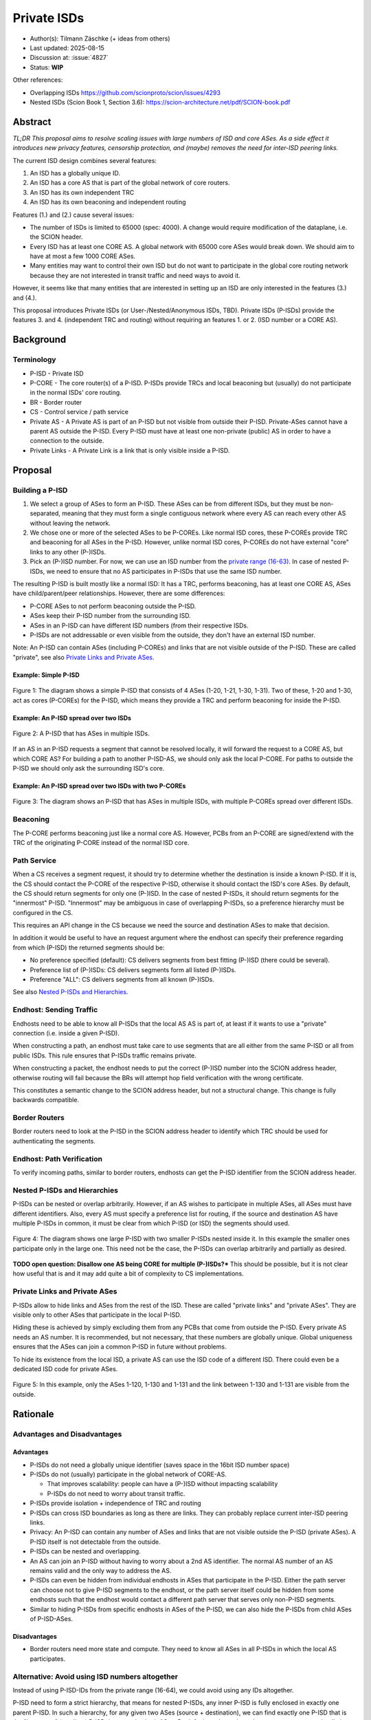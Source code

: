 ************
Private ISDs
************

- Author(s): Tilmann Zäschke (+ ideas from others)
- Last updated: 2025-08-15
- Discussion at: :issue:`4827`
- Status: **WIP**

Other references:

- Overlapping ISDs https://github.com/scionproto/scion/issues/4293
- Nested ISDs (Scion Book 1, Section 3.6): https://scion-architecture.net/pdf/SCION-book.pdf


Abstract
========
*TL;DR This proposal aims to resolve scaling issues with large numbers
of ISD and core ASes. As a side effect it introduces new privacy
features, censorship protection, and (maybe) removes the need for
inter-ISD peering links.*

The current ISD design combines several features:

1. An ISD has a globally unique ID.
2. An ISD has a core AS that is part of the global network of core routers.
3. An ISD has its own independent TRC
4. An ISD has its own beaconing and independent routing

Features (1.) and (2.) cause several issues:

* The number of ISDs is limited to 65000 (spec: 4000). A change would require
  modification of the dataplane, i.e. the SCION header.
* Every ISD has at least one CORE AS. A global network with 65000 core ASes
  would break down. We should aim to have at most a few 1000 CORE ASes.
* Many entities may want to control their own ISD but do not want to participate
  in the global core routing network because they are not interested in transit
  traffic and need ways to avoid it.

However, it seems like that many entities that are interested in setting up an ISD
are only interested in the features (3.) and (4.).

This proposal introduces Private ISDs (or User-/Nested/Anonymous ISDs, TBD).
Private ISDs (P-ISDs) provide the features 3. and 4. (independent TRC and routing)
without requiring an features 1. or 2. (ISD number or a CORE AS).

Background
==========

Terminology
-----------
- P-ISD - Private ISD
- P-CORE - The core router(s) of a P-ISD. P-ISDs provide TRCs and local
  beaconing but (usually) do not participate in the normal ISDs' core routing.
- BR - Border router
- CS - Control service / path service
- Private AS - A Private AS is part of an P-ISD but not visible from
  outside their P-ISD. Private-ASes cannot have a parent AS outside the P-ISD.
  Every P-ISD must have at least one non-private (public) AS in order to
  have a connection to the outside.
- Private Links - A Private Link is a link that is only visible inside a P-ISD.


Proposal
========

Building a P-ISD
----------------

1. We select a group of ASes to form an P-ISD.
   These ASes can be from different ISDs, but they must be
   non-separated, meaning that they must form a single contiguous network
   where every AS can reach every other AS without leaving the network.

2. We chose one or more of the selected ASes to be P-COREs.
   Like normal ISD cores, these P-COREs provide TRC and  beaconing for
   all ASes in the P-ISD. However, unlike normal ISD cores, P-COREs do not
   have external "core" links to any other (P-)ISDs.

3. Pick an (P-)ISD number. For now, we can use an ISD number from the `private range (16-63)
   <https://github.com/scionproto/scion/wiki/ISD-and-AS-numbering>`_.
   In case of nested P-ISDs, we need to ensure that no AS participates in P-ISDs
   that use the same ISD number.

The resulting P-ISD is built mostly like a normal ISD: It has a TRC, performs
beaconing, has at least one CORE AS, ASes have child/parent/peer relationships.
However, there are some differences:

- P-CORE ASes to not perform beaconing outside the P-ISD.
- ASes keep their P-ISD number from the surrounding ISD.
- ASes in an P-ISD can have different ISD numbers (from their respective ISDs.
- P-ISDs are not addressable or even visible from the outside, they don't have
  an external ISD number.

Note: An P-ISD can contain ASes (including P-COREs) and links that are not
visible outside of the P-ISD. These are called "private",
see also `Private Links and Private ASes`_.

Example: Simple P-ISD
^^^^^^^^^^^^^^^^^^^^^

.. figure:: fig/private_isd/1-single-P-ISD.png
   :align: center

   Figure 1: The diagram shows a simple P-ISD that consists of 4 ASes (1-20, 1-21, 1-30, 1-31).
   Two of these, 1-20 and 1-30, act as cores (P-COREs) for the P-ISD, which means they
   provide a TRC and perform beaconing for inside the P-ISD.


Example: An P-ISD spread over two ISDs
^^^^^^^^^^^^^^^^^^^^^^^^^^^^^^^^^^^^^^

.. figure:: fig/private_isd/2-2-ISD-1-P-CORE.png
   :align: center

   Figure 2: A P-ISD that has ASes in multiple ISDs.


If an AS in an P-ISD requests a segment that cannot be resolved locally,
it will forward the request to a CORE AS, but which CORE AS?
For building a path to another P-ISD-AS, we should only ask the local P-CORE.
For paths to outside the P-ISD we should only ask the surrounding ISD's core.


Example: An P-ISD spread over two ISDs with two P-COREs
^^^^^^^^^^^^^^^^^^^^^^^^^^^^^^^^^^^^^^^^^^^^^^^^^^^^^^^

.. figure:: fig/private_isd/3-2-ISD-2-P-CORE.png
   :align: center

   Figure 3: The diagram shows an P-ISD that has ASes in multiple ISDs, with
   multiple P-COREs spread over different ISDs.


Beaconing
---------
The P-CORE performs beaconing just like a normal core AS.
However, PCBs from an P-CORE are signed/extend with the TRC
of the originating P-CORE instead of the normal ISD core.

Path Service
------------
When a CS receives a segment request, it should try to determine whether the
destination is inside a known P-ISD. If it is, the CS should contact the
P-CORE of the respective P-ISD, otherwise it should contact the ISD's core ASes.
By default, the CS should return segments for only one (P-)ISD.
In the case of nested P-ISDs, it should return segments for the "innermost" P-ISD.
"Innermost" may be ambiguous in case of overlapping P-ISDs, so a preference
hierarchy must be configured in the CS.

This requires an API change in the CS because we need the source and destination
ASes to make that decision.

In addition it would be useful to have an request argument where the endhost can
specify their preference regarding from which (P-ISD) the returned segments should be:

- No preference specified (default): CS delivers segments from best fitting
  (P-)ISD (there could be several).
- Preference list of (P-)ISDs: CS delivers segments form all listed (P-)ISDs.
- Preference "ALL": CS delivers segments from all known (P-)ISDs.

See also `Nested P-ISDs and Hierarchies`_.

Endhost: Sending Traffic
------------------------
Endhosts need to be able to know all P-ISDs that the local AS AS is part of,
at least if it wants to use a "private" connection (i.e. inside a given P-ISD).

When constructing a path, an endhost must take care to use segments
that are all either from the same P-ISD or all from public ISDs.
This rule ensures that P-ISDs traffic remains private.

When constructing a packet, the endhost needs to put the correct (P-)ISD
number into the SCION address header, otherwise routing will fail because
the BRs will attempt hop field verification with the wrong certificate.

This constitutes a semantic change to the SCION address header, but not a
structural change. This change is fully backwards compatible.


Border Routers
--------------
Border routers need to look at the P-ISD in the SCION address header to
identify which TRC should be used for authenticating the segments.


Endhost: Path Verification
--------------------------
To verify incoming paths, similar to border routers, endhosts can get the
P-ISD identifier from the SCION address header.


Nested P-ISDs and Hierarchies
-----------------------------
P-ISDs can be nested or overlap arbitrarily. However, if an AS wishes to
participate in multiple ASes, all ASes must have different identifiers.
Also, every AS must specify a preference list for routing, if the source and
destination AS have multiple P-ISDs in common, it must be clear from which
P-ISD (or ISD) the segments should used.

.. figure:: fig/private_isd/4-nested-P-ISD.png
   :align: center

   Figure 4: The diagram shows one large P-ISD with two smaller P-ISDs nested inside it.
   In this example the smaller ones participate only in the large one. This need not
   be the case, the P-ISDs can overlap arbitrarily and partially as desired.

**TODO open question: Disallow one AS being CORE for multiple (P-)ISDs?***
This should be possible, but it is not clear how useful that is and it
may add quite a bit of complexity to CS implementations.


Private Links and Private ASes
------------------------------
P-ISDs allow to hide links and ASes from the rest of the ISD.
These are called "private links" and "private ASes". They are visible only
to other ASes that participate in the local P-ISD.

Hiding these is achieved by simply excluding them from any PCBs that come from
outside the P-ISD.
Every private AS needs an AS number. It is recommended, but not necessary,
that these numbers are globally unique. Global uniqueness ensures that
the ASes can join a common P-ISD in future without problems.

To hide its existence from the local ISD, a private AS can use the ISD code of a
different ISD. There could even be a dedicated ISD code for private ASes.

.. figure:: fig/private_isd/5-private-AS-and-links.png
   :align: center

   Figure 5: In this example, only the ASes 1-120, 1-130 and 1-131 and the link
   between 1-130 and 1-131 are visible from the outside.


Rationale
=========

Advantages and Disadvantages
----------------------------

Advantages
^^^^^^^^^^

- P-ISDs do not need a globally unique identifier (saves space in the 16bit ISD number space)
- P-ISDs do not (usually) participate in the global network of CORE-AS.

  - That improves scalability: people can have a (P-)ISD without impacting scalability
  - P-ISDs do not need to worry about transit traffic.

- P-ISDs provide isolation + independence of TRC and routing
- P-ISDs can cross ISD boundaries as long as there are links.
  They can probably replace current inter-ISD peering links.

- Privacy: An P-ISD can contain any number of ASes and links that are not visible
  outside the P-ISD (private ASes).
  A P-ISD itself is not detectable from the outside.
- P-ISDs can be nested and overlapping.

- An AS can join an P-ISD without having to worry about a 2nd AS identifier.
  The normal AS number of an AS remains valid and the only way to address the AS.

- P-ISDs can even be hidden from individual endhosts in ASes that participate
  in the P-ISD.
  Either the path server can choose not to give P-ISD segments to the endhost,
  or the path server itself could be hidden from some endhosts such
  that the endhost would contact a different path server that serves only
  non-P-ISD segments.
- Similar to hiding P-ISDs from specific endhosts in ASes of the P-ISD,
  we can also hide the P-ISDs from child ASes of P-ISD-ASes.


Disadvantages
^^^^^^^^^^^^^
- Border routers need more state and compute. They need to know all ASes in
  all P-ISDs in which the local AS participates.


Alternative: Avoid using ISD numbers altogether
-----------------------------------------------
Instead of using P-ISD-IDs from the private range (16-64), we could avoid
using any IDs altogether.

P-ISD need to form a strict hierarchy, that means for nested P-ISDs, any
inner P-ISD is fully enclosed in exactly one parent P-ISD.
In such a hierarchy, for any given two ASes (source + destination), we can
find exactly one P-ISD that is the "innermost" (smallest) P-ISD that
contains both ASes.
By default, path services always return segments that lie in this innermost
P-ISD.

This way, the two source and destination ASes determine P-ISD whose TRC was
used to create the segments and that can be used to authenticate them.
This means border routers can determine the correct certificate from the AS
numbers alone, clients do nod need to put P-ISD numbers into the address header.
In effect, we do not need P-ISD number at all.

Border routers may use an algorithm as follows:
For every AS, they have a list that represents the AS's P-ISD hierarchy,
the first entry is the outermost P-ISD and the last entry is the innermost P-ISD.
At each level, we store a reference to the AS's TRC certificate for that P-ISD.
When a border router receives a packet, it looks at the first and last AS in the
path header. For both ASes it looks up the hierarchy list.

- If at least one of the ASes does not have a list (meaning it is not in any
  P-ISD known to the BR) then we use the normal ISD's certificate.
- If they both have a list, then we walk through both lists until they differ.
  This gives us the deepest common P-ISD and the associated certificate.

Advantages of avoiding P-ISD-IDs:

- (Almost) no need to modify endhost libraries.

  - The SCION address header simply contains the public ISD number for SCR/DST
  - Libraries and daemons can request segments without knowing the P-ISD-ID.
  - Endhosts do not need to deal with local AS's ISD number being different
    from the ISD number use in an UP/DOWN path (path stitching).
  - (Almost): We still need to change the segment request API such that
    it returns UP and CORE and DOWN segments in one query. Endhosts
    need to be adapted to that

- Any AS has exactly one ISD number (and no P-ISD number).
  This may avoid some complexity in control services and in managing ASes.
- No need to ensure that the P-ISD numbers differ in an P-ISD hierarchy.

Disadvantages:

- P-ISDs must form a strict hierarchy.
- Added complexity in BRs and endhosts for determining the correct certificate
  for authenticating path segments.


Compatibility
=============
There are no conflicts with existing stuff.

The SCION address header needs a semantic change: the SRC/DST ISD number
may now be a P-ISD number.
This constitutes a semantic change to the SCION address header, but not a
structural change. This change is fully backwards compatible.

All other changes are additions to current features and APIs.

The only constraint is that in any AS, CS and BR must be updated before
endhosts are updated, otherwise the segment request API does not work.

It may be a useful extension (separate from this proposal) to add an
API version identifier to the CS API so that a client knows which requests
are available an which requests will fail.


Naming
======

The current preferred name is "private" ISD. The name hints at the following features:

- Privacy. The P-ISD is not visible to the outside.
  What happens in the P-ISD stays in the P-ISD.
- Autonomy. Everyone (who controls one or more ASes) can set it up.

However:

- The term "private ISD" is already in use and refers to ISDs that are
  physically separate from the production network. This is hopefully not
  a problem, these ISDs could be turned into P-ISDs, or otherwise we called
  "separate" ISDs.

One alternative considered was User-ISD (indicating that it is user defined).
However, this does not emphasize the privacy aspect.

Another alternative is "Nested ISDs". This is accurate and has the advantage
that the naming doesn't conflict with other terminology. Unfortunately,
it doesn't really convey the privacy/isolation aspect.
Maybe it is still a better choice than "Private ISD"?


Implementation
==============

1. Control service administration:

   - Mechanism to register ASes and their links and to communicate
     this to other ASes in the local P-ISD.

   - API for endhosts to learn about all (P-)ISDs that the local AS is part of.

2. Control service API

   - Provide API to allow end-to-end segment requests. The request contains
     the start AS, the destination AS and an (P-)ISD preference argument.
     The request returns UP+CORE+DOWN segments in one request.
     Stitching (creating) is not necessary, that may still be done on the endhost.
     The (P-)ISD preference argument has three options:

     - "Not set" (or "default"). The CS should return segments from
       whatever (P-)ISD it thinks is best (configurable by the CS admin)
     - "All" (or "*"). This should return segments from all (P-)ISDs that
       the CS is willing to share.
     - A list of (P-)ISDs. The CS should return segments only for (P-)ISDs
       in the list.

     In any case, the CS is free to ignore the preferred (P-)ISD and deliver
     segments only for some (P-)ISDs (configuration option on the CS).

   - (Optional): Add an request to the API that return the API version.
     E.g., version "1" would be the version as of Summer 2025,
     version "2" adds a request API for segment requests as described above.
     This would simplify migration, endhost libraries can find out whether
     the local AS supports the new segment request API without resorting to
     trial and error.

3. Border routers

   - They need to obtain and handle certificates from the local P-ISDs.

4. Endhost libraries

   - Libraries and daemons need to be adapted to use the new CS API for
     requesting segments.
   - Libraries need to ensure that they put the respective P-ISDs into
     the SCION header of each packet.
   - Path policies may need to be extended to allow specifying (P-)ISD preference.


